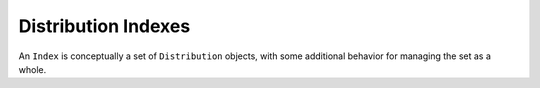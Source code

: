 Distribution Indexes
=====================

An ``Index`` is conceptually a set of ``Distribution`` objects, with some
additional behavior for managing the set as a whole.

.. doctest::

  >>> from pkginfo import Distribution
  >>> from pkginfo import Index
  >>> index = Index()
  >>> list(index)
  []
  >>> d1 = Distribution()
  >>> d1.name = 'foo'
  >>> d1.version = '1.0'
  >>> index.add(d1)
  >>> list(index)
  ['foo-1.0']
  >>> d2 = Distribution()
  >>> d2.name = 'foo'
  >>> d2.version = '1.1'
  >>> index.add(d2)
  >>> sorted(list(index))
  ['foo-1.0', 'foo-1.1']

